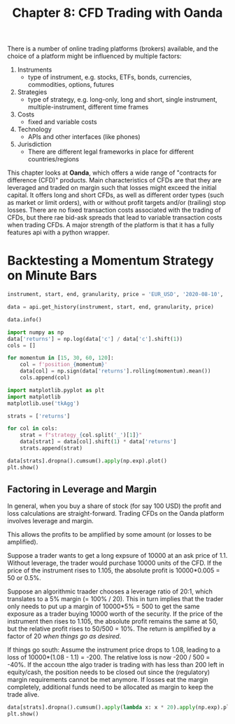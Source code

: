 #+TITLE: Chapter 8: CFD Trading with Oanda

There is a number of online trading platforms (brokers) available, and
the choice of a platform might be influenced by multiple factors:

1. Instruments
  - type of instrument, e.g. stocks, ETFs, bonds, currencies,
    commodities, options, futures
2. Strategies
  - type of strategy, e.g. long-only, long and short, single
    instrument, multiple-instrument, different time frames
3. Costs
  - fixed and variable costs
4. Technology
  - APIs and other interfaces (like phones)
5. Jurisdiction
  - There are different legal frameworks in place for different
    countries/regions

This chapter looks at *Oanda*, which offers a wide range of "contracts
for difference (CFD)" products. Main characteristics of CFDs are that
they are leveraged and traded on margin such that losses might exceed
the initial capital. It offers long and short CFDs, as well as
different order types (such as market or limit orders), with or
without profit targets and/or (trailing) stop losses. There are no
fixed transaction costs associated with the trading of CFDs, but there
rae bid-ask spreads that lead to variable transaction costs when
trading CFDs. A major strength of the platform is that it has a fully
features api with a python wrapper.

* Backtesting a Momentum Strategy on Minute Bars

#+begin_src python
instrument, start, end, granularity, price = 'EUR_USD', '2020-08-10', '2020-08-12', 'M1', 'M'

data = api.get_history(instrument, start, end, granularity, price)

data.info()

import numpy as np
data['returns'] = np.log(data['c'] / data['c'].shift(1))
cols = []

for momentum in [15, 30, 60, 120]:
    col = f'position_{momentum}'
    data[col] = np.sign(data['returns'].rolling(momentum).mean())
    cols.append(col)

import matplotlib.pyplot as plt
import matplotlib
matplotlib.use('tkAgg')

strats = ['returns']

for col in cols:
    strat = f"strategy_{col.split('_')[1]}"
    data[strat] = data[col].shift(1) * data['returns']
    strats.append(strat)

data[strats].dropna().cumsum().apply(np.exp).plot()
plt.show()
#+end_src

** Factoring in Leverage and Margin

In general, when you buy a share of stock (for say 100 USD) the profit
and loss calculations are straight-forward. Trading CFDs on the Oanda
platform involves leverage and margin.

This allows the profits to be amplified by some amount (or losses to
be amplified).

Suppose a trader wants to get a long expsure of 10000 at an ask price
of 1.1. Without leverage, the trader would purchase 10000 units of the
CFD. If the price of the instrument rises to 1.105, the absolute
profit is 10000*0.005 = 50 or 0.5%.

Suppose an algorithmic traader chooses a leverage ratio of 20:1, which
translates to a 5% margin (= 100% / 20). This in turn implies that the
trader only needs to put up a margin of 10000*5% = 500 to get the same
exposure as a trader buying 10000 worth of the security. If the price
of the instrument then rises to 1.105, the absolute profit remains the
same at 50, but the relative profit rises to 50/500 = 10%. The return
is amplified by a factor of 20 /when things go as desired/.

If things go south: Assume the instrument price drops to 1.08, leading
to a loss of 10000*(1.08 - 1.1) = -200. The relative loss is now -200
/ 500 = -40%. If the accoun tthe algo trader is trading with has less
than 200 left in equity/cash, the position needs to be closed out
since the (regulatory) margin requirements cannot be met anymore. If
losses eat the margin completely, additional funds need to be
allocated as margin to keep the trade alive.

#+begin_src python
data[strats].dropna().cumsum().apply(lambda x: x * 20).apply(np.exp).plot()
plt.show()
#+end_src
